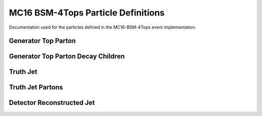 MC16 BSM-4Tops Particle Definitions
-----------------------------------

Documentation used for the particles defined in the MC16-BSM-4Tops event implementation.


Generator Top Parton
********************

.. cpp:class:: top: public particle_template

   .. cpp:var:: bool from_res 
   
      Specifies whether the generator top parton originates from a heavy scalar boson.

   .. cpp:var:: int status
   
      The status of the top-parton, indicates whether the particle is in its final form (post gluon radiation)

   .. cpp:var:: std::vector<truthjet*> TruthJets

      A vector holding matched truth jets.

   .. cpp:var:: std::vector<jet*> Jets

      A vector holding matched detector reconstructed jets.


Generator Top Parton Decay Children
***********************************

.. cpp:class:: top_children: public particle_template

   .. cpp:var:: int top_index

      The index of the top parton the child originates from.
      A top child is any particle (except an intermediate boson - e.g. W) that originates from the decay of a top-parton

   .. cpp:var:: cproperty<bool, top_children> from_res
   
      Indicates whether the parent top-parton originates from a heavy scalar boson.


Truth Jet
*********

.. cpp:class:: truthjet: public particle_template

   .. cpp:var:: int top_quark_count

      Indicates the number of top-partons contributing to the truth jet.
      This value is derived from the n-tuples.

   .. cpp:var:: int w_boson_count

      Indicates the number of w-bosons contributing to the truth jet.
      This value is derived from the n-tuples.

   .. cpp:var:: std::vector<int> top_index

      A vector indicating the top parton index matching to this truth jet.

   .. cpp:var:: std::vector<top*> Tops

      A vector holding the matched top quark parton objects.

   .. cpp:var:: std::vector<truthjetparton*> Parton

      A vector containing the partons matched to the truth jet.

   .. cpp:var: cproperty<bool, truthjet> from_res

      A variable indicating whether the matched top-partons originate from a heavy boson.


Truth Jet Partons
*****************

.. cpp:class:: truthjetparton: public particle_template

   .. cpp:var:: int truthjet_index

      A variable used to match the parton to the contributing truthjet.

   .. cpp:var:: std::vector<int> topchild_index

      A variable containing the index of the top_children that produced the parton.


Detector Reconstructed Jet
**************************

.. cpp:class:: jet: public particle_template

   .. cpp:var:: std::vector<top*> Tops

      A vector containing the top-partons matched to the particular jet.

   .. cpp:var:: std::vector<jetparton*> Parton

      A vector containing the partons matched to the jet.

   .. cpp:var:: std::vector<int> top_index

      A vector indictating the top parton index matching to this jet.
 
   .. cpp:var:: float btag_DL1r_60

   .. cpp:var:: float btag_DL1_60

   .. cpp:var:: float btag_DL1r_70

   .. cpp:var:: float btag_DL1_70

   .. cpp:var:: float btag_DL1r_77

   .. cpp:var:: float btag_DL1_77

   .. cpp:var:: float btag_DL1r_85

   .. cpp:var:: float btag_DL1_85

   .. cpp:var:: float DL1_b

   .. cpp:var:: float DL1_c

   .. cpp:var:: float DL1_u

   .. cpp:var:: float DL1r_b

   .. cpp:var:: float DL1r_c

   .. cpp:var:: float DL1r_u

